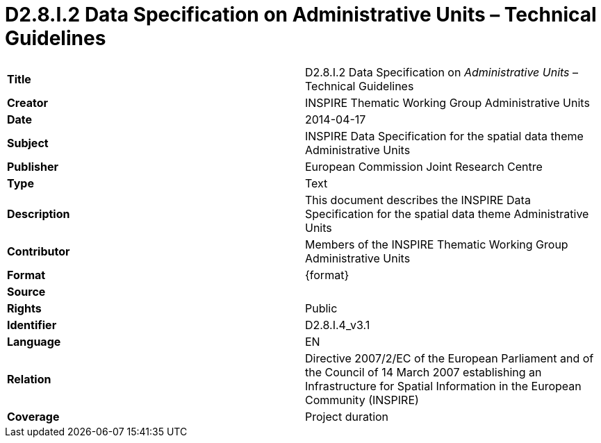 [[tg-au-metadata-table]]

= D2.8.I.2 Data Specification on Administrative Units – Technical Guidelines

[frame="topbot",grid="none"]
|===
| *Title* | D2.8.I.2 Data Specification on _Administrative Units_ – Technical Guidelines
| *Creator* | INSPIRE Thematic Working Group Administrative Units
| *Date* | 2014-04-17
| *Subject* | INSPIRE Data Specification for the spatial data theme Administrative Units
| *Publisher* | European Commission Joint Research Centre
| *Type* | Text
| *Description* | This document describes the INSPIRE Data Specification for the spatial data theme Administrative Units
| *Contributor* | Members of the INSPIRE Thematic Working Group Administrative Units
| *Format* | {format}
| *Source* | 
| *Rights* | Public
| *Identifier* | D2.8.I.4_v3.1
| *Language* | EN
| *Relation* | Directive 2007/2/EC of the European Parliament and of the Council of 14 March 2007 establishing an Infrastructure for Spatial Information in the European Community (INSPIRE)
| *Coverage* | Project duration
|===